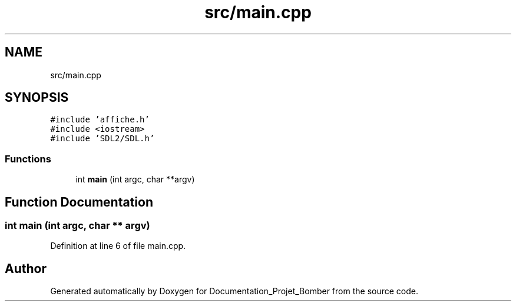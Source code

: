 .TH "src/main.cpp" 3 "Mon May 10 2021" "Documentation_Projet_Bomber" \" -*- nroff -*-
.ad l
.nh
.SH NAME
src/main.cpp
.SH SYNOPSIS
.br
.PP
\fC#include 'affiche\&.h'\fP
.br
\fC#include <iostream>\fP
.br
\fC#include 'SDL2/SDL\&.h'\fP
.br

.SS "Functions"

.in +1c
.ti -1c
.RI "int \fBmain\fP (int argc, char **argv)"
.br
.in -1c
.SH "Function Documentation"
.PP 
.SS "int main (int argc, char ** argv)"

.PP
Definition at line 6 of file main\&.cpp\&.
.SH "Author"
.PP 
Generated automatically by Doxygen for Documentation_Projet_Bomber from the source code\&.
